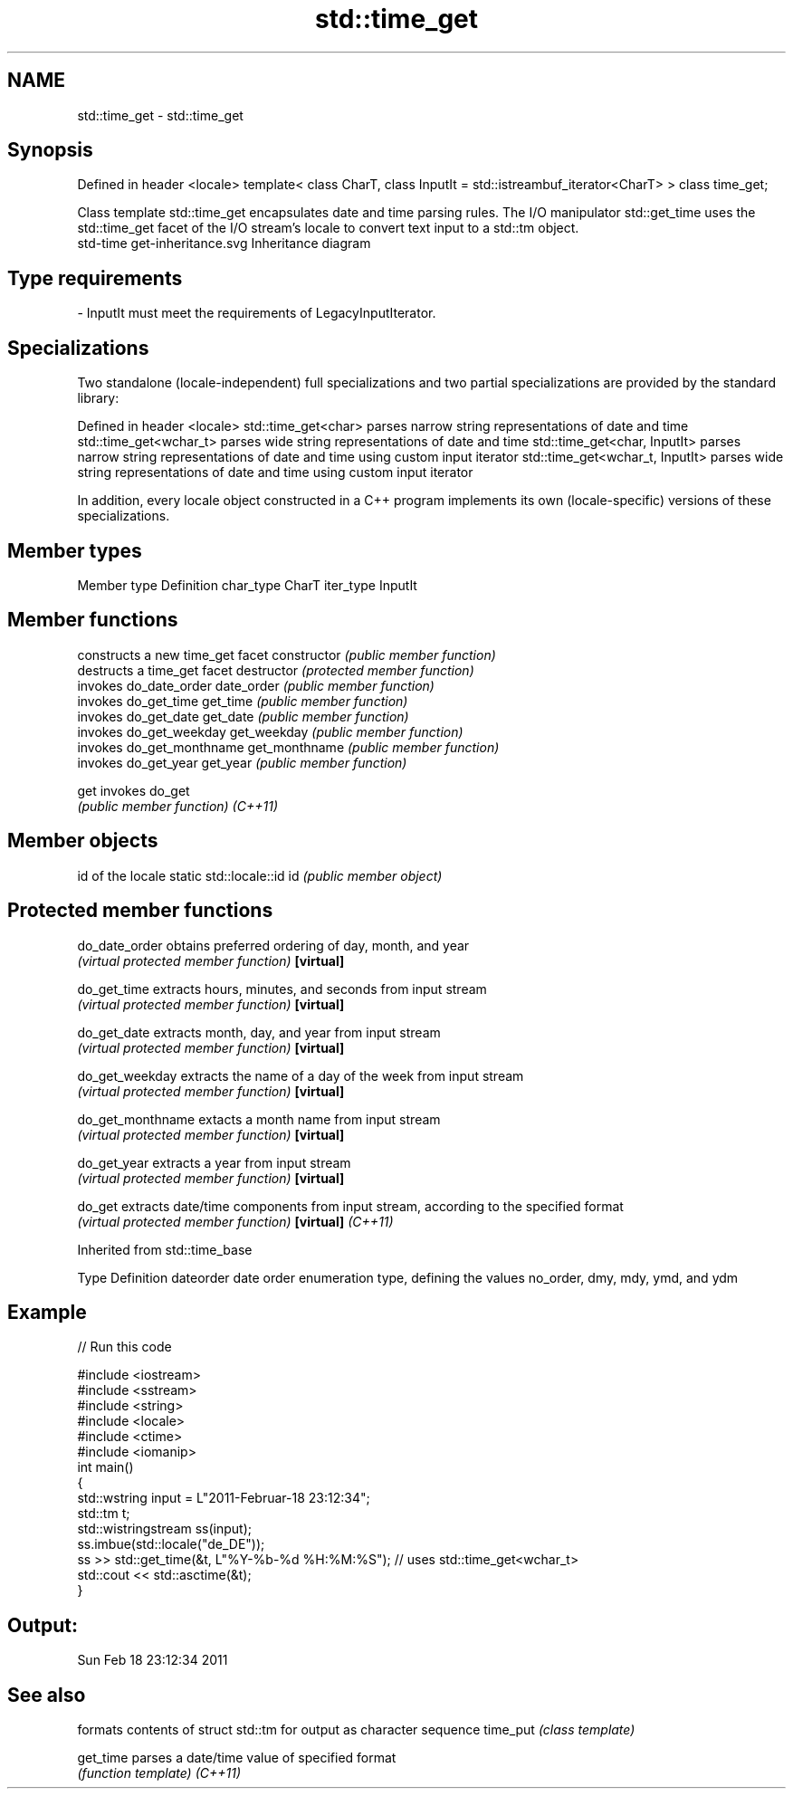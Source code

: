 .TH std::time_get 3 "2020.03.24" "http://cppreference.com" "C++ Standard Libary"
.SH NAME
std::time_get \- std::time_get

.SH Synopsis

Defined in header <locale>
template<
class CharT,
class InputIt = std::istreambuf_iterator<CharT>
> class time_get;

Class template std::time_get encapsulates date and time parsing rules. The I/O manipulator std::get_time uses the std::time_get facet of the I/O stream's locale to convert text input to a std::tm object.
 std-time get-inheritance.svg
Inheritance diagram

.SH Type requirements


-
InputIt must meet the requirements of LegacyInputIterator.


.SH Specializations

Two standalone (locale-independent) full specializations and two partial specializations are provided by the standard library:

Defined in header <locale>
std::time_get<char>             parses narrow string representations of date and time
std::time_get<wchar_t>          parses wide string representations of date and time
std::time_get<char, InputIt>    parses narrow string representations of date and time using custom input iterator
std::time_get<wchar_t, InputIt> parses wide string representations of date and time using custom input iterator

In addition, every locale object constructed in a C++ program implements its own (locale-specific) versions of these specializations.

.SH Member types


Member type Definition
char_type   CharT
iter_type   InputIt


.SH Member functions


              constructs a new time_get facet
constructor   \fI(public member function)\fP
              destructs a time_get facet
destructor    \fI(protected member function)\fP
              invokes do_date_order
date_order    \fI(public member function)\fP
              invokes do_get_time
get_time      \fI(public member function)\fP
              invokes do_get_date
get_date      \fI(public member function)\fP
              invokes do_get_weekday
get_weekday   \fI(public member function)\fP
              invokes do_get_monthname
get_monthname \fI(public member function)\fP
              invokes do_get_year
get_year      \fI(public member function)\fP

get           invokes do_get
              \fI(public member function)\fP
\fI(C++11)\fP


.SH Member objects


                          id of the locale
static std::locale::id id \fI(public member object)\fP


.SH Protected member functions



do_date_order     obtains preferred ordering of day, month, and year
                  \fI(virtual protected member function)\fP
\fB[virtual]\fP

do_get_time       extracts hours, minutes, and seconds from input stream
                  \fI(virtual protected member function)\fP
\fB[virtual]\fP

do_get_date       extracts month, day, and year from input stream
                  \fI(virtual protected member function)\fP
\fB[virtual]\fP

do_get_weekday    extracts the name of a day of the week from input stream
                  \fI(virtual protected member function)\fP
\fB[virtual]\fP

do_get_monthname  extacts a month name from input stream
                  \fI(virtual protected member function)\fP
\fB[virtual]\fP

do_get_year       extracts a year from input stream
                  \fI(virtual protected member function)\fP
\fB[virtual]\fP

do_get            extracts date/time components from input stream, according to the specified format
                  \fI(virtual protected member function)\fP
\fB[virtual]\fP \fI(C++11)\fP


Inherited from std::time_base


Type      Definition
dateorder date order enumeration type, defining the values no_order, dmy, mdy, ymd, and ydm


.SH Example


// Run this code

  #include <iostream>
  #include <sstream>
  #include <string>
  #include <locale>
  #include <ctime>
  #include <iomanip>
  int main()
  {
      std::wstring input = L"2011-Februar-18 23:12:34";
      std::tm t;
      std::wistringstream ss(input);
      ss.imbue(std::locale("de_DE"));
      ss >> std::get_time(&t, L"%Y-%b-%d %H:%M:%S"); // uses std::time_get<wchar_t>
      std::cout << std::asctime(&t);
  }

.SH Output:

  Sun Feb 18 23:12:34 2011


.SH See also


         formats contents of struct std::tm for output as character sequence
time_put \fI(class template)\fP

get_time parses a date/time value of specified format
         \fI(function template)\fP
\fI(C++11)\fP




